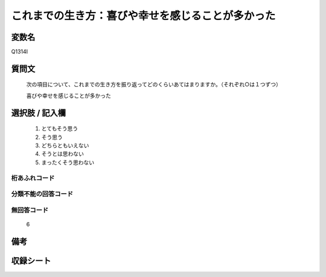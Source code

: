 .. title:: Q1314I
.. rst-class:: item

====================================================================================================
これまでの生き方：喜びや幸せを感じることが多かった
====================================================================================================

.. rst-class:: varname

変数名
==================

Q1314I

.. rst-class:: question

質問文
==================


   次の項目について、これまでの生き方を振り返ってどのくらいあてはまりますか。（それぞれ○は１つずつ）


   喜びや幸せを感じることが多かった


.. rst-class:: answer

選択肢 / 記入欄
======================

   1. とてもそう思う
   2. そう思う
   3. どちらともいえない
   4. そうとは思わない
   5. まったくそう思わない



.. rst-class:: overflow

桁あふれコード
-------------------------------
  


.. rst-class:: not_classified

分類不能の回答コード
-------------------------------------
  


.. rst-class:: not_available

無回答コード
-------------------------------------
  
  6

.. rst-class:: bikou

備考
==================



.. rst-class:: include_sheet

収録シート
=======================================
.. hlist::
   :columns: 3
   
   
   * p29_5
   
   


.. index:: Q1314I